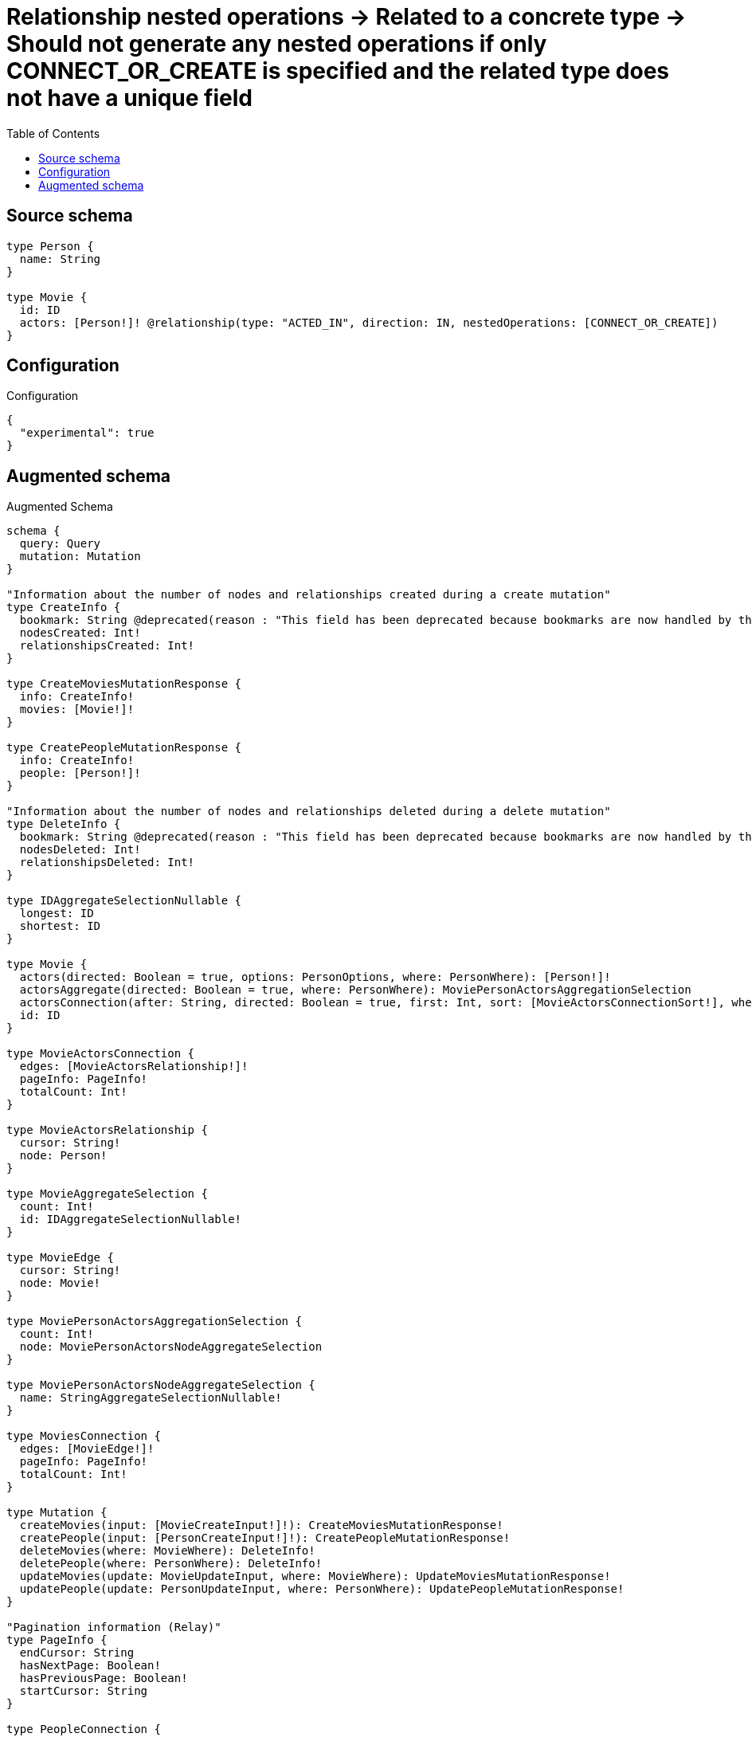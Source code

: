 :toc:

= Relationship nested operations -> Related to a concrete type -> Should not generate any nested operations if only CONNECT_OR_CREATE is specified and the related type does not have a unique field

== Source schema

[source,graphql,schema=true]
----
type Person {
  name: String
}

type Movie {
  id: ID
  actors: [Person!]! @relationship(type: "ACTED_IN", direction: IN, nestedOperations: [CONNECT_OR_CREATE])
}
----

== Configuration

.Configuration
[source,json,schema-config=true]
----
{
  "experimental": true
}
----

== Augmented schema

.Augmented Schema
[source,graphql]
----
schema {
  query: Query
  mutation: Mutation
}

"Information about the number of nodes and relationships created during a create mutation"
type CreateInfo {
  bookmark: String @deprecated(reason : "This field has been deprecated because bookmarks are now handled by the driver.")
  nodesCreated: Int!
  relationshipsCreated: Int!
}

type CreateMoviesMutationResponse {
  info: CreateInfo!
  movies: [Movie!]!
}

type CreatePeopleMutationResponse {
  info: CreateInfo!
  people: [Person!]!
}

"Information about the number of nodes and relationships deleted during a delete mutation"
type DeleteInfo {
  bookmark: String @deprecated(reason : "This field has been deprecated because bookmarks are now handled by the driver.")
  nodesDeleted: Int!
  relationshipsDeleted: Int!
}

type IDAggregateSelectionNullable {
  longest: ID
  shortest: ID
}

type Movie {
  actors(directed: Boolean = true, options: PersonOptions, where: PersonWhere): [Person!]!
  actorsAggregate(directed: Boolean = true, where: PersonWhere): MoviePersonActorsAggregationSelection
  actorsConnection(after: String, directed: Boolean = true, first: Int, sort: [MovieActorsConnectionSort!], where: MovieActorsConnectionWhere): MovieActorsConnection!
  id: ID
}

type MovieActorsConnection {
  edges: [MovieActorsRelationship!]!
  pageInfo: PageInfo!
  totalCount: Int!
}

type MovieActorsRelationship {
  cursor: String!
  node: Person!
}

type MovieAggregateSelection {
  count: Int!
  id: IDAggregateSelectionNullable!
}

type MovieEdge {
  cursor: String!
  node: Movie!
}

type MoviePersonActorsAggregationSelection {
  count: Int!
  node: MoviePersonActorsNodeAggregateSelection
}

type MoviePersonActorsNodeAggregateSelection {
  name: StringAggregateSelectionNullable!
}

type MoviesConnection {
  edges: [MovieEdge!]!
  pageInfo: PageInfo!
  totalCount: Int!
}

type Mutation {
  createMovies(input: [MovieCreateInput!]!): CreateMoviesMutationResponse!
  createPeople(input: [PersonCreateInput!]!): CreatePeopleMutationResponse!
  deleteMovies(where: MovieWhere): DeleteInfo!
  deletePeople(where: PersonWhere): DeleteInfo!
  updateMovies(update: MovieUpdateInput, where: MovieWhere): UpdateMoviesMutationResponse!
  updatePeople(update: PersonUpdateInput, where: PersonWhere): UpdatePeopleMutationResponse!
}

"Pagination information (Relay)"
type PageInfo {
  endCursor: String
  hasNextPage: Boolean!
  hasPreviousPage: Boolean!
  startCursor: String
}

type PeopleConnection {
  edges: [PersonEdge!]!
  pageInfo: PageInfo!
  totalCount: Int!
}

type Person {
  name: String
}

type PersonAggregateSelection {
  count: Int!
  name: StringAggregateSelectionNullable!
}

type PersonEdge {
  cursor: String!
  node: Person!
}

type Query {
  movies(options: MovieOptions, where: MovieWhere): [Movie!]!
  moviesAggregate(where: MovieWhere): MovieAggregateSelection!
  moviesConnection(after: String, first: Int, sort: [MovieSort], where: MovieWhere): MoviesConnection!
  people(options: PersonOptions, where: PersonWhere): [Person!]!
  peopleAggregate(where: PersonWhere): PersonAggregateSelection!
  peopleConnection(after: String, first: Int, sort: [PersonSort], where: PersonWhere): PeopleConnection!
}

type StringAggregateSelectionNullable {
  longest: String
  shortest: String
}

"Information about the number of nodes and relationships created and deleted during an update mutation"
type UpdateInfo {
  bookmark: String @deprecated(reason : "This field has been deprecated because bookmarks are now handled by the driver.")
  nodesCreated: Int!
  nodesDeleted: Int!
  relationshipsCreated: Int!
  relationshipsDeleted: Int!
}

type UpdateMoviesMutationResponse {
  info: UpdateInfo!
  movies: [Movie!]!
}

type UpdatePeopleMutationResponse {
  info: UpdateInfo!
  people: [Person!]!
}

"An enum for sorting in either ascending or descending order."
enum SortDirection {
  "Sort by field values in ascending order."
  ASC
  "Sort by field values in descending order."
  DESC
}

input MovieActorsAggregateInput {
  AND: [MovieActorsAggregateInput!]
  NOT: MovieActorsAggregateInput
  OR: [MovieActorsAggregateInput!]
  count: Int
  count_GT: Int
  count_GTE: Int
  count_LT: Int
  count_LTE: Int
  node: MovieActorsNodeAggregationWhereInput
}

input MovieActorsConnectionSort {
  node: PersonSort
}

input MovieActorsConnectionWhere {
  AND: [MovieActorsConnectionWhere!]
  NOT: MovieActorsConnectionWhere
  OR: [MovieActorsConnectionWhere!]
  node: PersonWhere
  node_NOT: PersonWhere @deprecated(reason : "Negation filters will be deprecated, use the NOT operator to achieve the same behavior")
}

input MovieActorsNodeAggregationWhereInput {
  AND: [MovieActorsNodeAggregationWhereInput!]
  NOT: MovieActorsNodeAggregationWhereInput
  OR: [MovieActorsNodeAggregationWhereInput!]
  name_AVERAGE_EQUAL: Float @deprecated(reason : "Please use the explicit _LENGTH version for string aggregation.")
  name_AVERAGE_GT: Float @deprecated(reason : "Please use the explicit _LENGTH version for string aggregation.")
  name_AVERAGE_GTE: Float @deprecated(reason : "Please use the explicit _LENGTH version for string aggregation.")
  name_AVERAGE_LENGTH_EQUAL: Float
  name_AVERAGE_LENGTH_GT: Float
  name_AVERAGE_LENGTH_GTE: Float
  name_AVERAGE_LENGTH_LT: Float
  name_AVERAGE_LENGTH_LTE: Float
  name_AVERAGE_LT: Float @deprecated(reason : "Please use the explicit _LENGTH version for string aggregation.")
  name_AVERAGE_LTE: Float @deprecated(reason : "Please use the explicit _LENGTH version for string aggregation.")
  name_EQUAL: String @deprecated(reason : "Aggregation filters that are not relying on an aggregating function will be deprecated.")
  name_GT: Int @deprecated(reason : "Aggregation filters that are not relying on an aggregating function will be deprecated.")
  name_GTE: Int @deprecated(reason : "Aggregation filters that are not relying on an aggregating function will be deprecated.")
  name_LONGEST_EQUAL: Int @deprecated(reason : "Please use the explicit _LENGTH version for string aggregation.")
  name_LONGEST_GT: Int @deprecated(reason : "Please use the explicit _LENGTH version for string aggregation.")
  name_LONGEST_GTE: Int @deprecated(reason : "Please use the explicit _LENGTH version for string aggregation.")
  name_LONGEST_LENGTH_EQUAL: Int
  name_LONGEST_LENGTH_GT: Int
  name_LONGEST_LENGTH_GTE: Int
  name_LONGEST_LENGTH_LT: Int
  name_LONGEST_LENGTH_LTE: Int
  name_LONGEST_LT: Int @deprecated(reason : "Please use the explicit _LENGTH version for string aggregation.")
  name_LONGEST_LTE: Int @deprecated(reason : "Please use the explicit _LENGTH version for string aggregation.")
  name_LT: Int @deprecated(reason : "Aggregation filters that are not relying on an aggregating function will be deprecated.")
  name_LTE: Int @deprecated(reason : "Aggregation filters that are not relying on an aggregating function will be deprecated.")
  name_SHORTEST_EQUAL: Int @deprecated(reason : "Please use the explicit _LENGTH version for string aggregation.")
  name_SHORTEST_GT: Int @deprecated(reason : "Please use the explicit _LENGTH version for string aggregation.")
  name_SHORTEST_GTE: Int @deprecated(reason : "Please use the explicit _LENGTH version for string aggregation.")
  name_SHORTEST_LENGTH_EQUAL: Int
  name_SHORTEST_LENGTH_GT: Int
  name_SHORTEST_LENGTH_GTE: Int
  name_SHORTEST_LENGTH_LT: Int
  name_SHORTEST_LENGTH_LTE: Int
  name_SHORTEST_LT: Int @deprecated(reason : "Please use the explicit _LENGTH version for string aggregation.")
  name_SHORTEST_LTE: Int @deprecated(reason : "Please use the explicit _LENGTH version for string aggregation.")
}

input MovieCreateInput {
  id: ID
}

input MovieOptions {
  limit: Int
  offset: Int
  "Specify one or more MovieSort objects to sort Movies by. The sorts will be applied in the order in which they are arranged in the array."
  sort: [MovieSort!]
}

"Fields to sort Movies by. The order in which sorts are applied is not guaranteed when specifying many fields in one MovieSort object."
input MovieSort {
  id: SortDirection
}

input MovieUpdateInput {
  id: ID
}

input MovieWhere {
  AND: [MovieWhere!]
  NOT: MovieWhere
  OR: [MovieWhere!]
  actors: PersonWhere @deprecated(reason : "Use `actors_SOME` instead.")
  actorsAggregate: MovieActorsAggregateInput
  actorsConnection: MovieActorsConnectionWhere @deprecated(reason : "Use `actorsConnection_SOME` instead.")
  "Return Movies where all of the related MovieActorsConnections match this filter"
  actorsConnection_ALL: MovieActorsConnectionWhere
  "Return Movies where none of the related MovieActorsConnections match this filter"
  actorsConnection_NONE: MovieActorsConnectionWhere
  actorsConnection_NOT: MovieActorsConnectionWhere @deprecated(reason : "Use `actorsConnection_NONE` instead.")
  "Return Movies where one of the related MovieActorsConnections match this filter"
  actorsConnection_SINGLE: MovieActorsConnectionWhere
  "Return Movies where some of the related MovieActorsConnections match this filter"
  actorsConnection_SOME: MovieActorsConnectionWhere
  "Return Movies where all of the related People match this filter"
  actors_ALL: PersonWhere
  "Return Movies where none of the related People match this filter"
  actors_NONE: PersonWhere
  actors_NOT: PersonWhere @deprecated(reason : "Use `actors_NONE` instead.")
  "Return Movies where one of the related People match this filter"
  actors_SINGLE: PersonWhere
  "Return Movies where some of the related People match this filter"
  actors_SOME: PersonWhere
  id: ID
  id_CONTAINS: ID
  id_ENDS_WITH: ID
  id_IN: [ID]
  id_NOT: ID @deprecated(reason : "Negation filters will be deprecated, use the NOT operator to achieve the same behavior")
  id_NOT_CONTAINS: ID @deprecated(reason : "Negation filters will be deprecated, use the NOT operator to achieve the same behavior")
  id_NOT_ENDS_WITH: ID @deprecated(reason : "Negation filters will be deprecated, use the NOT operator to achieve the same behavior")
  id_NOT_IN: [ID] @deprecated(reason : "Negation filters will be deprecated, use the NOT operator to achieve the same behavior")
  id_NOT_STARTS_WITH: ID @deprecated(reason : "Negation filters will be deprecated, use the NOT operator to achieve the same behavior")
  id_STARTS_WITH: ID
}

input PersonCreateInput {
  name: String
}

input PersonOptions {
  limit: Int
  offset: Int
  "Specify one or more PersonSort objects to sort People by. The sorts will be applied in the order in which they are arranged in the array."
  sort: [PersonSort!]
}

"Fields to sort People by. The order in which sorts are applied is not guaranteed when specifying many fields in one PersonSort object."
input PersonSort {
  name: SortDirection
}

input PersonUpdateInput {
  name: String
}

input PersonWhere {
  AND: [PersonWhere!]
  NOT: PersonWhere
  OR: [PersonWhere!]
  name: String
  name_CONTAINS: String
  name_ENDS_WITH: String
  name_IN: [String]
  name_NOT: String @deprecated(reason : "Negation filters will be deprecated, use the NOT operator to achieve the same behavior")
  name_NOT_CONTAINS: String @deprecated(reason : "Negation filters will be deprecated, use the NOT operator to achieve the same behavior")
  name_NOT_ENDS_WITH: String @deprecated(reason : "Negation filters will be deprecated, use the NOT operator to achieve the same behavior")
  name_NOT_IN: [String] @deprecated(reason : "Negation filters will be deprecated, use the NOT operator to achieve the same behavior")
  name_NOT_STARTS_WITH: String @deprecated(reason : "Negation filters will be deprecated, use the NOT operator to achieve the same behavior")
  name_STARTS_WITH: String
}

----

'''
